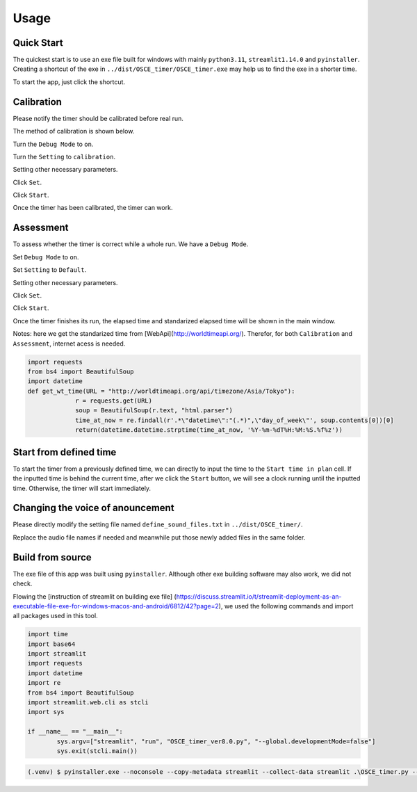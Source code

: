 Usage
=====

.. _quick start:

Quick Start
------------

The quickest start is to use an exe file built for windows with mainly ``python3.11``, ``streamlit1.14.0`` and ``pyinstaller``.
Creating a shortcut of the exe in ``../dist/OSCE_timer/OSCE_timer.exe`` may help us to find the exe in a shorter time. 

To start the app, just click the shortcut.


Calibration
------------
Please notify the timer should be calibrated before real run.

The method of calibration is shown below.

Turn the ``Debug Mode`` to ``on``.

Turn the ``Setting`` to ``calibration``.

Setting other necessary parameters.

Click ``Set``.

Click ``Start``.

Once the timer has been calibrated, the timer can work.


Assessment
------------
To assess whether the timer is correct while a whole run. We have a ``Debug Mode``.

Set ``Debug Mode`` to ``on``.

Set ``Setting`` to ``Default``.

Setting other necessary parameters.

Click ``Set``.

Click ``Start``.

Once the timer finishes its run, the elapsed time and standarized elapsed time will be shown in the main window.

Notes: here we get the standarized time from [WebApi](http://worldtimeapi.org/). Therefor, for both ``Calibration`` and ``Assessment``,
internet acess is needed.

.. code-block:: python3

   import requests
   from bs4 import BeautifulSoup
   import datetime
   def get_wt_time(URL = "http://worldtimeapi.org/api/timezone/Asia/Tokyo"):
		r = requests.get(URL)
		soup = BeautifulSoup(r.text, "html.parser")
		time_at_now = re.findall(r'.*\"datetime\":"(.*)",\"day_of_week\"', soup.contents[0])[0]
		return(datetime.datetime.strptime(time_at_now, '%Y-%m-%dT%H:%M:%S.%f%z'))

Start from defined time
------------
To start the timer from a previously defined time, we can directly to input the time to the ``Start time in plan`` cell.
If the inputted time is behind the current time, after we click the ``Start`` button, we will see a clock running until the inputted time.
Otherwise, the timer will start immediately.


Changing the voice of anouncement
------------
Please directly modify the setting file named ``define_sound_files.txt`` in ``../dist/OSCE_timer/``.

Replace the audio file names if needed and meanwhile put those newly added files in the same folder.

Build from source
----------------
The exe file of this app was built using ``pyinstaller``. Although other exe building software may also work, we did not check.

Flowing the [instruction of streamlit on building exe file] (https://discuss.streamlit.io/t/streamlit-deployment-as-an-executable-file-exe-for-windows-macos-and-android/6812/42?page=2),
we used the following commands and import all packages used in this tool.

.. code-block:: python3

	import time
	import base64
	import streamlit
	import requests
	import datetime
	import re
	from bs4 import BeautifulSoup
	import streamlit.web.cli as stcli
	import sys

	if __name__ == "__main__":
		sys.argv=["streamlit", "run", "OSCE_timer_ver8.0.py", "--global.developmentMode=false"]
		sys.exit(stcli.main())
		
.. code-block:: console

   (.venv) $ pyinstaller.exe --noconsole --copy-metadata streamlit --collect-data streamlit .\OSCE_timer.py --icon=favicon.ico --clean


